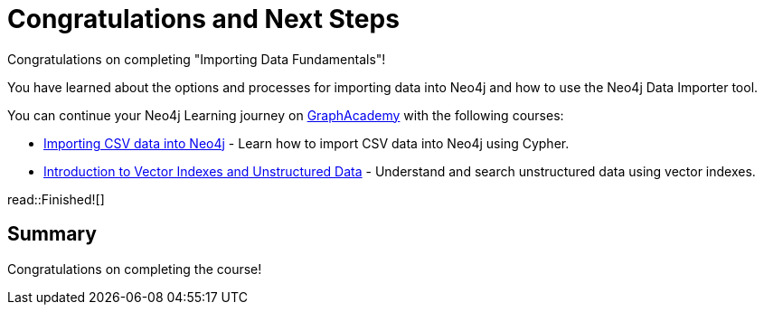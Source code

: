 = Congratulations and Next Steps
:order: 4
:type: lesson

Congratulations on completing "Importing Data Fundamentals"!

You have learned about the options and processes for importing data into Neo4j and how to use the Neo4j Data Importer tool.

You can continue your Neo4j Learning journey on link:https://graphacademy.neo4j.com[GraphAcademy^] with the following courses:

* link:https://graphacademy.neo4j.com/courses/importing-cypher/[Importing CSV data into Neo4j^] - Learn how to import CSV data into Neo4j using Cypher.
* link:https://graphacademy.neo4j.com/courses/llm-vectors-unstructured[Introduction to Vector Indexes and Unstructured Data^] - Understand and search unstructured data using vector indexes.

read::Finished![]


[.summary]
== Summary

Congratulations on completing the course!